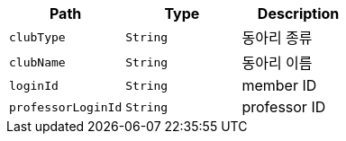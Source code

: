 |===
|Path|Type|Description

|`+clubType+`
|`+String+`
|동아리 종류

|`+clubName+`
|`+String+`
|동아리 이름

|`+loginId+`
|`+String+`
|member ID

|`+professorLoginId+`
|`+String+`
|professor ID

|===